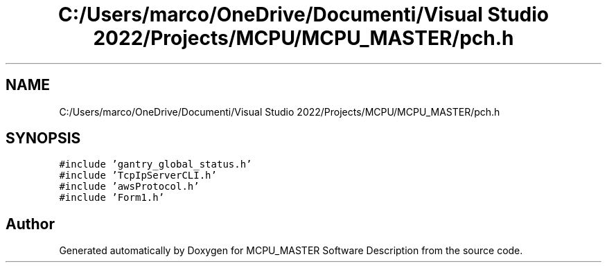 .TH "C:/Users/marco/OneDrive/Documenti/Visual Studio 2022/Projects/MCPU/MCPU_MASTER/pch.h" 3MCPU_MASTER Software Description" \" -*- nroff -*-
.ad l
.nh
.SH NAME
C:/Users/marco/OneDrive/Documenti/Visual Studio 2022/Projects/MCPU/MCPU_MASTER/pch.h
.SH SYNOPSIS
.br
.PP
\fC#include 'gantry_global_status\&.h'\fP
.br
\fC#include 'TcpIpServerCLI\&.h'\fP
.br
\fC#include 'awsProtocol\&.h'\fP
.br
\fC#include 'Form1\&.h'\fP
.br

.SH "Author"
.PP 
Generated automatically by Doxygen for MCPU_MASTER Software Description from the source code\&.
